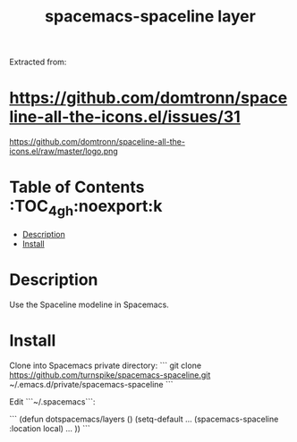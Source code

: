 #+TITLE: spacemacs-spaceline layer

Extracted from:
* https://github.com/domtronn/spaceline-all-the-icons.el/issues/31

https://github.com/domtronn/spaceline-all-the-icons.el/raw/master/logo.png

# TOC links should be GitHub style anchors.
* Table of Contents                                        :TOC_4_gh:noexport:k
- [[#description][Description]]
- [[#install][Install]]

* Description
Use the Spaceline modeline in Spacemacs.

* Install

Clone into Spacemacs private directory:
```
git clone https://github.com/turnspike/spacemacs-spaceline.git ~/.emacs.d/private/spacemacs-spaceline
```

Edit ```~/.spacemacs```:

```
(defun dotspacemacs/layers ()
  (setq-default
    ...
    (spacemacs-spaceline :location local)
    ...
))
```

